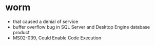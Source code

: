 * worm

- that caused a denial of service
- buffer overflow bug in SQL Server and Desktop Engine database product
- MS02-039, Could Enable Code Execution
